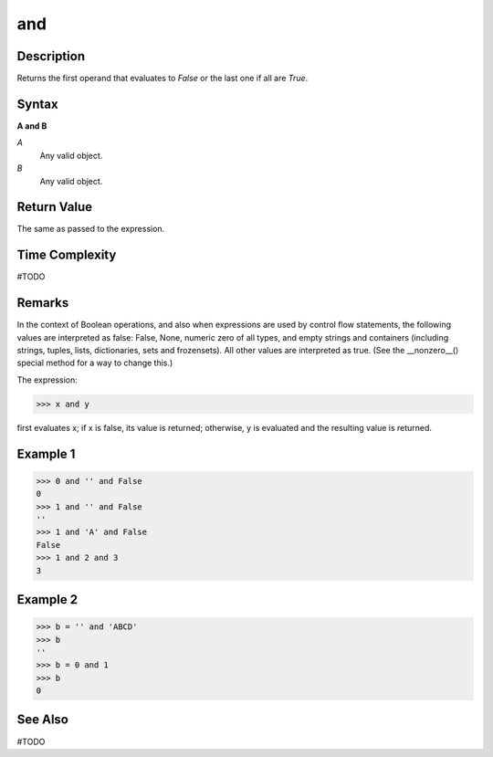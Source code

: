 ===
and
===

Description
===========
Returns the first operand that evaluates to *False* or the last one if all are *True*.

Syntax
======
**A and B**

*A*
    Any valid object.
*B*
    Any valid object.
    
Return Value
============
The same as passed to the expression.

Time Complexity
============
#TODO

Remarks
=======
In the context of Boolean operations, and also when expressions are used by control flow statements, the following values are interpreted as false: False, None, numeric zero of all types, and empty strings and containers (including strings, tuples, lists, dictionaries, sets and frozensets). All other values are interpreted as true. (See the __nonzero__() special method for a way to change this.)

The expression:

>>> x and y

first evaluates x; if x is false, its value is returned; otherwise, y is evaluated and the resulting value is returned.

Example 1
====
>>> 0 and '' and False
0
>>> 1 and '' and False
''
>>> 1 and 'A' and False
False
>>> 1 and 2 and 3
3

Example 2
====
>>> b = '' and 'ABCD'
>>> b
''
>>> b = 0 and 1
>>> b
0

See Also
========
#TODO